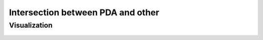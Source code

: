 Intersection between PDA and other
=============================================

Visualization
------------------------

	.. inlineav:: IntersectPDA ff
	   :links: AV/Yilu/DemorganIntersect.css DataStructures/FLA/FLA.css 
	   :scripts: lib/underscore.js AV/Yilu/IntersectPDA.js AV/Yilu/FA.js AV/Yilu/PDA.js
	   :align: right
	   :output: show
